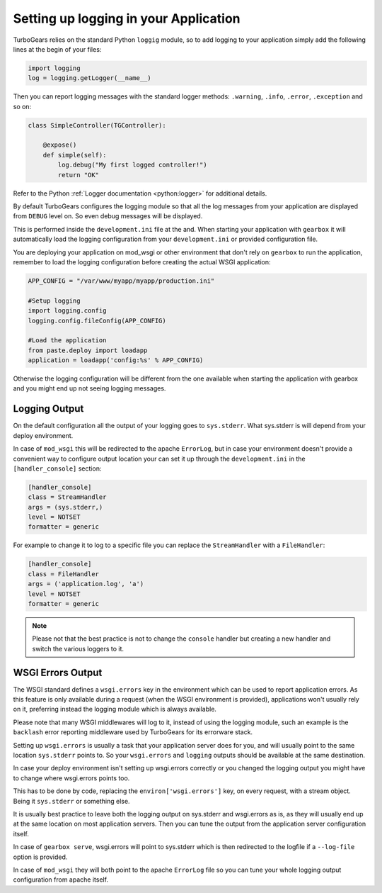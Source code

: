 ==========================================================
Setting up logging in your Application
==========================================================

TurboGears relies on the standard Python ``loggig`` module,
so to add logging to your application simply add the following
lines at the begin of your files:

.. code-block:: python

    import logging
    log = logging.getLogger(__name__)

Then you can report logging messages with the standard logger
methods: ``.warning``, ``.info``, ``.error``, ``.exception`` and so on:

.. code-block:: python

    class SimpleController(TGController):

        @expose()
        def simple(self):
            log.debug("My first logged controller!")
            return "OK"

Refer to the Python :ref:`Logger documentation <python:logger>` for additional details.

By default TurboGears configures the logging module so that all the
log messages from your application are displayed from ``DEBUG`` level
on. So even debug messages will be displayed.

This is performed inside the ``development.ini`` file at the and.
When starting your application with ``gearbox`` it will automatically
load the logging configuration from your ``development.ini`` or provided
configuration file.

You are deploying your application on mod_wsgi or other environment
that don't rely on ``gearbox`` to run the application, remember to load
the logging configuration before creating the actual WSGI application:

.. code-block:: python

        APP_CONFIG = "/var/www/myapp/myapp/production.ini"

        #Setup logging
        import logging.config
        logging.config.fileConfig(APP_CONFIG)

        #Load the application
        from paste.deploy import loadapp
        application = loadapp('config:%s' % APP_CONFIG)

Otherwise the logging configuration will be different from the one
available when starting the application with gearbox and you might
end up not seeing logging messages.

Logging Output
=================================

On the default configuration all the output of your logging goes to
``sys.stderr``. What sys.stderr is will depend from your deploy environment.

In case of ``mod_wsgi`` this will be redirected to the apache ``ErrorLog``,
but in case your environment doesn't provide a convenient way to
configure output location your can set it up through the ``development.ini``
in the ``[handler_console]`` section:


.. code-block:: ini

    [handler_console]
    class = StreamHandler
    args = (sys.stderr,)
    level = NOTSET
    formatter = generic

For example to change it to log to a specific file you can replace the
``StreamHandler`` with a ``FileHandler``:

.. code-block:: ini

    [handler_console]
    class = FileHandler
    args = ('application.log', 'a')
    level = NOTSET
    formatter = generic

.. note::

    Please not that the best practice is not to change the ``console`` handler
    but creating a new handler and switch the various loggers to it.

WSGI Errors Output
=================================

The WSGI standard defines a ``wsgi.errors`` key in the environment
which can be used to report application errors. As this feature is
only available during a request (when the WSGI environment is provided),
applications won't usually rely on it, preferring instead the logging
module which is always available.

Please note that many WSGI middlewares will log to it, instead of using the logging module,
such an example is the ``backlash`` error reporting middleware used
by TurboGears for its errorware stack.

Setting up ``wsgi.errors`` is usually a task that your application server
does for you, and will usually point to the same location ``sys.stderr`` points
to. So your ``wsgi.errors`` and ``logging`` outputs should be available at
the same destination.

In case your deploy environment isn't setting up wsgi.errors correctly or you
changed the logging output you might have to change where wsgi.errors points too.

This has to be done by code, replacing the ``environ['wsgi.errors']`` key,
on every request, with a stream object.
Being it ``sys.stderr`` or something else.

It is usually best practice to leave both the logging output on sys.stderr and
wsgi.errors as is, as they will usually end up at the same location on most
application servers. Then you can tune the output from the application server
configuration itself.

In case of ``gearbox serve``, wsgi.errors will point to sys.stderr which is then
redirected to the logfile if a ``--log-file`` option is provided.

In case of ``mod_wsgi`` they will both point to the apache ``ErrorLog`` file so you
can tune your whole logging output configuration from apache itself.
